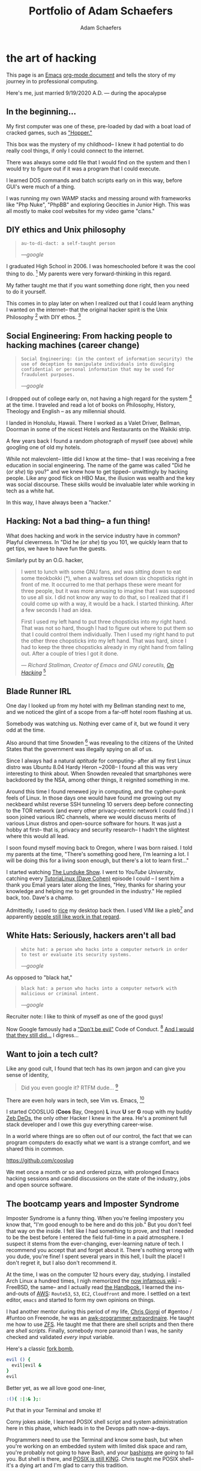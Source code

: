 #+AUTHOR: Adam Schaefers
#+EMAIL: schaefers@riseup.net
#+TITLE: Portfolio of Adam Schaefers

* the art of hacking

This page is an [[https://www.gnu.org/software/emacs/][Emacs]] [[https://orgmode.org/][org-mode document]] and tells the story of my journey in to professional computing.

[[./assets/images/wedding-small.jpg]]

Here's me, just married 9/19/2020 A.D. --- during the apocalypse

** In the beginning...

[[./assets/images/220px-Ibm_px_xt_color.jpg]]

My first computer was one of these, pre-loaded by dad with a boat load of cracked games, such as [[https://www.youtube.com/watch?v=QT6bVDxOs3k]["Hopper."]]

This box was the mystery of my childhood-- I knew it had potential to do really cool things, if only I could connect to the internet.

There was always some odd file that I would find on the system and then I would try to figure out if it was a program that I could execute.

I learned DOS commands and batch scripts early on in this way, before GUI's were much of a thing.

I was running my own WAMP stacks and messing around with frameworks like "Php Nuke", "PhpBB" and exploring Geocities in Junior High. This was all mostly to make cool websites for my video game "clans."

** DIY ethics and Unix philosophy

#+BEGIN_QUOTE
~au·to·di·dact: a self-taught person~

/---google/
#+END_QUOTE

I graduated High School in 2006.
I was homeschooled before it was the cool thing to do. [fn:e] My parents were very forward-thinking in this regard.

My father taught me that if you want something done right, then you need to do it yourself.

This comes in to play later on when I realized out that I could learn anything I wanted on the internet--
that the original hacker spirit is the Unix Philosophy [fn:a] with DIY ethos. [fn:b]

** Social Engineering: From hacking people to hacking machines (career change)

#+BEGIN_QUOTE
~Social Engineering: (in the context of information security) the use of deception to manipulate individuals into divulging confidential or personal information that may be used for fraudulent purposes.~

/---google/
#+END_QUOTE

I dropped out of college early on, not having a high regard for the system [fn:c] at the time.
I traveled and read a lot of books on Philosophy, History, Theology and English -- as any millennial should.

I landed in Honolulu, Hawaii.
There I worked as a Valet Driver, Bellman, Doorman in some of the nicest Hotels and Restaurants on the Waikiki strip.

[[./assets/images/waikiki.jpg]]

A few years back I found a random photograph of myself (see above) while googling one of old my hotels.

While not malevolent-- little did I know at the time-- that I was receiving a free education in social engineering.
The name of the game was called "Did he (/or she/) tip you?" and we knew how to get tipped-- unwittingly by hacking people.
Like any good flick on HBO Max, the illusion was wealth and the key was social discourse.
These skills would be invaluable later while working in tech as a white hat.

In this way, I have always been a "hacker."

** Hacking: Not a bad thing-- a fun thing!

What does hacking and work in the service industry have in common? Playful cleverness.
In "Did he (/or she/) tip you 101, we quickly learn that to get tips, we have to have fun the guests.

Similarly put by an O.G. hacker,

#+BEGIN_QUOTE
I went to lunch with some GNU fans, and was sitting down to eat some tteokbokki (*), when a waitress set down six chopsticks right in front of me.
It occurred to me that perhaps these were meant for three people, but it was more amusing to imagine that I was supposed to use all six.
I did not know any way to do that, so I realized that if I could come up with a way, it would be a hack. I started thinking. After a few seconds I had an idea.

First I used my left hand to put three chopsticks into my right hand.
That was not so hard, though I had to figure out where to put them so that I could control them individually. Then I used my right hand to put the other three chopsticks into my left hand. That was hard, since I had to keep the three chopsticks already in my right hand from falling out. After a couple of tries I got it done.

/--- Richard Stallman, Creator of Emacs and GNU coreutils, [[https://stallman.org/articles/on-hacking.html][On Hacking]]/ [fn:f]
#+END_QUOTE

** Blade Runner IRL

One day I looked up from my hotel with my Bellman standing next to me, and we noticed the glint of a scope from a far-off hotel room flashing at us.

Somebody was watching us. Nothing ever came of it, but we found it very odd at the time.

Also around that time Snowden [fn:g] was revealing to the citizens of the United States that the government was illegally spying on all of us.

Since I always had a natural /aptitude/ for computing-- after all my first Linux distro was Ubuntu 8.04 Hardy Heron ~2008--
I found all this was very interesting to think about.
When Snowden revealed that smartphones were backdoored by the NSA, among other things, it reignited something in me.

Around this time I found renewed joy in computing, and the cypher-punk feels of Linux. In those days one would have found me growing out my neckbeard whilst reverse SSH tunneling 10 servers deep before connecting to the
TOR network (and every other privacy-centric network I could find.)
I soon joined various IRC channels, where we would discuss merits of various Linux distros and open-source software for hours.
It was just a hobby at first-- that is, privacy and security research-- I hadn't the slightest where this would all lead.

I soon found myself moving back to Oregon, where I was born raised. I told my parents at the time, "There's something good here, I'm learning a lot.
I will be doing this for a living soon enough, but there's a lot to learn first..."

I started watching [[https://www.youtube.com/c/BryanLunduke/videos][The Lunduke Show]]. I went to /YouTube University/, catching every [[https://www.youtube.com/c/tutoriaLinux/videos][TutoriaLinux (Dave Cohen)]] episode I could --
I sent him a thank you Email years later along the lines, "Hey, thanks for sharing your knowledge and helping me to get grounded in the industry." He replied back, too.
Dave's a champ.

Admittedly, I used to [[https://www.reddit.com/r/unixporn/comments/3iy3wd/stupid_question_what_is_ricing/][rice]] my desktop back then. I used VIM like a pleb[fn:j] and apparently [[https://github.com/a-schaefers/i3-wm-gruvbox-theme][people still like work in that regard]].

[[./assets/images/gruv-sadkitty-clean.png]]

** White Hats: Seriously, hackers aren't all bad

#+BEGIN_QUOTE
~white hat: a person who hacks into a computer network in order to test or evaluate its security systems.~

/---google/
#+END_QUOTE

As opposed to "black hat,"

#+BEGIN_QUOTE
~black hat: a person who hacks into a computer network with malicious or criminal intent.~

/---google/
#+END_QUOTE

Recruiter note: I like to think of myself as one of the good guys!

Now Google famously had a [[https://en.wikipedia.org/wiki/Don%27t_be_evil]["Don't be evil"]] Code of Conduct. [fn:d] [[https://www.youtube.com/watch?v=OaTKaHKCAFg][And I would that they still did...]] I digress...

** Want to join a tech cult?

Like any good cult, I found that tech has its own jargon and can give you sense of identity,

#+BEGIN_QUOTE
Did you even google it? RTFM dude... [fn:i]
#+END_QUOTE

There are even holy wars in tech, see Vim vs. Emacs, [fn:h]

#+BEGIN_EXPORT html
<p>
<iframe style="position: absolute; top: 0px; left: 0px; width: 100%; height: 100%;" src="" data-src="https://odysee.com/$/embed/The-Magical-Money-Machin-Eustace-Mullins-Interview-480/e5078743e7ae9fc06dee2f82cb0d3c262f311f01" allow="accelerometer; autoplay; encrypted-media; gyroscope; picture-in-picture; fullscreen"  width="100%" height="100%" frameborder="0" loading="lazy"></iframe>
</p>
#+END_EXPORT

I started COOSLUG (**Coos** Bay, Oregon) **L** inux **U** ser **G** roup with my buddy [[https://github.com/bayprogrammer][Zeb DeOs]], the only other Hacker I knew in the area. He's a prominent full stack developer
and I owe this guy everything career-wise.

In a world where things are so often out of our control, the fact that we can program computers do exactly what we want is a strange comfort, and we shared this in common.

https://github.com/cooslug

We met once a month or so and ordered pizza, with prolonged Emacs hacking sessions and candid discussions on the state of the industry, jobs and
open source software.

** The bootcamp years and Imposter Syndrome

Imposter Syndrome is a funny thing. When you're feeling impostery you know that, "I'm good enough to be here and do this job."
But you don't feel that way on the inside.
I felt like I had something to prove, and that I needed to be the best before I entered the field full-time in a paid atmosphere.
I suspect it stems from the ever-changing, ever-learning nature of tech.
I recommend you accept that and forget about it. There's nothing wrong with you dude, you're fine!
I spent several years in this hell, I built the place! I don't regret it, but I also don't recommend it.

At the time, I was on the computer 12 hours every day, studying.
I installed Arch Linux a hundred times, I nigh memorized the [[https://wiki.archlinux.org/title/installation_guide][now infamous wiki]] --
FreeBSD, the same-- and I actually read [[https://docs.freebsd.org/en/books/handbook/][the Handbook.]]
I learned the ins-and-outs of [[https://aws.amazon.com/][AWS]]: ~Route53~, ~S3~, ~EC2~, ~Cloudfront~ and more.
I settled on a text editor, ~emacs~ and started to form my own opinions on things.

I had another mentor during this period of my life, [[https://github.com/TemptorSent][Chris Giorgi]] of #gentoo / #funtoo on Freenode, he was an [[https://www.amazon.com/AWK-Programming-Language-Alfred-Aho/dp/020107981X][awk-programmer extraordinaire]].
He taught me how to use [[https://zfsonlinux.org/][ZFS]]. He taught me that there are shell scripts and then there are /shell scripts/.
Finally, somebody more paranoid than I was, he sanity checked and validated /every/ input variable.

Here's a classic [[https://en.wikipedia.org/wiki/Fork_bomb][fork bomb]],

#+BEGIN_SRC sh
evil () {
  evil|evil &
}
evil
#+END_SRC

Better yet, as we all love good one-liner,

#+BEGIN_SRC sh
:(){ :|:& };:
#+END_SRC

Put that in your Terminal and smoke it!

Corny jokes aside, I learned POSIX shell script and system administration here in this phase, which leads in to the Devops path now-a-days.

Programmers need to use the Terminal and know some bash, but when you're working on an embedded system with limited disk space and ram, you're probably not
going to have Bash, and your [[https://mywiki.wooledge.org/Bashism][bashisms]] are going to fail you. But shell is there, and [[https://en.wikipedia.org/wiki/POSIX][POSIX is still KING]]. Chris taught me
POSIX shell-- it's a dying art and I'm glad to carry this tradition.

** Open Source: a brave new world

During this time I became a Linux distro developer and package maintainer.
I volunteered on Funtoo Linux in the beginning, troubleshooting [[https://en.wikipedia.org/wiki/Daniel_Robbins_(computer_programmer)][Daniel Robbin's]] new distro, [[https://www.funtoo.org/Welcome][Funtoo Linux]], and writing
technical documentation like this [[https://www.funtoo.org/Libvirt][Libvirt wiki page.]] Drobbins is the creator of [[https://www.gentoo.org/][Gentoo Linux]]-- you may have heard of it.

I went on a brief stint with [[https://nixos.org/][NixOS]], where with the oversight of [[https://github.com/dustinlacewell][Dustin Lacewell aka ldlework,]] (my only Silicon Valley friend in tech),
I built my own [[https://github.com/a-schaefers/themelios][zfs-on-root installer called Themelios]] which still enjoys some usage to this day.
NixOS is interesting, I'll just say that-- and I respect the work they're doing, along with [[https://guix.gnu.org/en/download/][Guix]], but I've come to prefer
a simpler approach that is [[https://sta.li/][Stali Linux]] and [[https://github.com/oasislinux/oasis][OASIS]]. While I understand the problems solved by dynamic linking and the attempt to
resolve the accompanying dependency hell issues in the the [[https://edolstra.github.io/pubs/nspfssd-lisa2004-final.pdf][nix whitepapers,]] I tend to prefer instead the simpler solution of static linking,
as disk space is no longer expensive.

After that I distro hopped on over to [[https://kisslinux.org/][KISS (Keep it simple, stupid) Linux]] where I worked with [[https://github.com/dylanaraps][Dylan Araps]], author of [[https://github.com/dylanaraps/neofetch][Neofetch]]. This distro is amazing,
and only uses some odd 30 Megabytes of RAM.
Dylan became another one of my all-time great mentors. I am the [[https://github.com/dylanaraps/community/graphs/contributors][number two all-time committer]] on the classic community repo,
as I was maintaining the [[https://suckless.org/][suckless]] and [[https://www.gnu.org/home.en.html][GNU stacks]]. One time I fixed a bug in a package written in C, and submitted a patch [[https://bugzilla.kernel.org/show_bug.cgi?id=206741][where it officially was merged]]
at [[https://kernel.org/][Kernel.org]]. I also did some work on the KISS init scripts and a lot of testing for the package manager.
I'll never forget the day I left the project, and [[https://github.com/dylanaraps/community/issues/1165][released my packages that I was maintaining back to the KISS community.]] I made that
decision as I was nearing getting married in 2020, and I was also finally working in a paid capacity.

During this phase I really felt like I had graduated. Tools like ~find~, ~grep~, ~git~, ~patch~ and ~diff~ would now be second nature. I built my own [[https://github.com/a-schaefers/spartan-emacs][Emacs framework called "Spartan Emacs"]]. I knew POSIX shell and Bash,
Lisp, some C, Ruby and Python. I was finally a software developer and it was time for a job.

Open source software experience is the best and it makes me who I am. This experience, to this day, is more valuable than anything I have ever done in paid capacity.

Beyond this, I learned a lot about ~PATH~ and ~ENVIRONMENT~ in Linux, and that [[https://blog.sanctum.geek.nz/series/unix-as-ide/][Unix can be your IDE.]] Here's some classic books on the subject,
[[https://www.amazon.com/Unix-Programming-Environment-Prentice-Hall-Software/dp/013937681X][The Unix Programming Environment]] and [[https://www.amazon.com/Programming-Language-2nd-Brian-Kernighan/dp/0131103628][C Programming Language]] by K&R.

** Certifications
Terraform
AWS Devops

** Experience

*** Immaculata Studios, 2021---Present
*** Devops Consulting, 2020---2021
*** KISS Linux - (GNU stack package maintainer), 2019—2020
*** Self-imposed devops bootcamp - Perfecting my craft, 2016—2019
*** My first Linux distro - Ubuntu 8.04 Hardy Heron, —2008

** Interests
Linux
DevOps
Debugging and problem solving
Simple performant fault-tolerant systems
Task automation
Security & privacy

** Technology I use

*** GNU / Linux (Redhat, Ubuntu, Arch, NixOS...)
*** Emacs
*** Git
*** SSH
*** GPG
*** Posix Shell / Bash
*** MySQL
*** ZFS
*** Php
*** Python
*** Drupal
*** Civicrm
*** Docker
*** Ansible
*** AWS (Route53, Cloudfront, S3, EC2, SES, aws-cli, etc.)

** Current research
Python. I want to use Python to replace Posix sh and Bash, especially in MySQL administration.
MySQL database administration at scale. I'm researching how to make databases with millions of records and insane JOIN queries faster.
*** Python
I want to use Python to replace Posix sh and Bash, especially in MySQL administration.

*** MySQL database administration at scale.
I'm researching how to make databases with millions of records and insane JOIN queries faster.

* Blog

[[file:blog/][Journey in Computing]]



** Current reading list
Python Crash Course
Python Workout: 50 ten-minute exercises
Getting Started with SQL
SQL Practice Problems

** Work responsibilities
Find, report and fix bugs
Collaborate with a team using version control
Documentation writing
Implement an effective CI/CD pipeline
Evaluate various DevOps solutions and make recommendations
Migrate and deploy large Drupal and Civicrm websites
Monitor and maintain public and private dev, staging and production servers
Monitor and maintain high volume mail servers
Research performance optimization issues
Assist devs and project managers to better serve our clients

** Work projects


Sometimes I get assigned fun little coding projects,

Redmine uploader - Using the Redmine API, pipe content to my redmine uploader script to update internal redmine issues
Hosting stats - Gather monthly hosting statistics and post them to redmine
Slow-site checker - Alert us if sites are loading "slow"
Uptime checker - Alert us if sites are down
Misc. ZFS dataset management and maintenance scripts
Create a local docker-compose environment that imitates what we use in production for our dev team

** Side projects

Cooslug was founded in 2018, which consisted of only Zeb and I, but we made it awesome
SystemE (using Emacs to init my operating system) made the top 10 on Hacker News for a day
Spartan Emacs distro
Themelios (a NixOS on ZFS installer)
I'm interested in creating a relatively decentralized, secure and private communication platform similar to https://riseup.net

** Open source

*** Kernel.org
[PATCH] libcap 2.33 use sched_yield instead of pthread_yield
Funtoo Linux Libvirt documentation
Commits to the KISS Linux package manager
Commits to the KISS Linux init scripts
Commits to KISS Linux community packages
Misc. Bug Reports


** Contact

[fn:a] https://en.wikipedia.org/wiki/Unix_philosophy -- The Unix philosophy, originated by Ken Thompson, is a set of cultural norms and philosophical approaches to minimalist, modular software development.

/---wikipedia/

[fn:b] https://en.wikipedia.org/wiki/Do_it_yourself -- DIY ethic is the ethic of self-sufficiency through completing tasks without the aid of a paid expert.

/---wikipedia/

[fn:c] https://archive.org/stream/The_Conscience_of_a_Hacker/hackersmanifesto.txt -- Ah, to be an angsty teenager again.

[fn:d] https://en.wikipedia.org/wiki/Don%27t_be_evil -- Google famously had a "Don't be evil" Code of Conduct.

[fn:e] https://www.census.gov/library/stories/2021/03/homeschooling-on-the-rise-during-covid-19-pandemic.html -- once thought of as odd, it's now the new normal!

[fn:f] https://stallman.org/articles/on-hacking.html -- Hacking isn't bad, it's fun.

[fn:g] https://en.wikipedia.org/wiki/Edward_Snowden -- Snowden, a real American hero.

[fn:h] https://www.youtube.com/watch?v=SsoOG6ZeyUI -- Silicon Valley features Vim vs. Emacs and Spaces vs. Tabs

[fn:i] https://en.wikipedia.org/wiki/RTFM -- RTFM is an initialism and internet slang for the expression "read the fucking manual" – typically used to reply to a basic question where the answer is easily found in the documentation, user guide, owner's manual, man page, online help, internet forum, software documentation or FAQ.

[fn:j] pleb -- an ordinary person, especially one from the lower social classes.
/---google/
